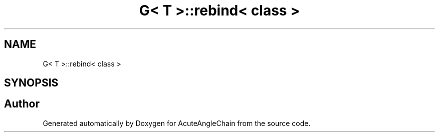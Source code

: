 .TH "G< T >::rebind< class >" 3 "Sun Jun 3 2018" "AcuteAngleChain" \" -*- nroff -*-
.ad l
.nh
.SH NAME
G< T >::rebind< class >
.SH SYNOPSIS
.br
.PP


.SH "Author"
.PP 
Generated automatically by Doxygen for AcuteAngleChain from the source code\&.
